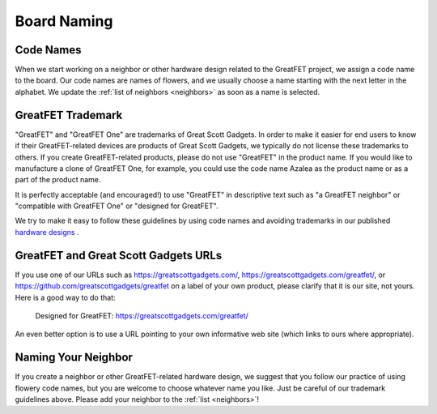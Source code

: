 ================
Board Naming
================

Code Names
~~~~~~~~~~~~~~~~~~~~~~~~~~~~~~

When we start working on a neighbor or other hardware design related to the GreatFET project, we assign a code name to the board. Our code names are names of flowers, and we usually choose a name starting with the next letter in the alphabet. We update the :ref:`list of neighbors <neighbors>` as soon as a name is selected.



GreatFET Trademark
~~~~~~~~~~~~~~~~~~~~~~~~~~~~~~

"GreatFET" and "GreatFET One" are trademarks of Great Scott Gadgets. In order to make it easier for end users to know if their GreatFET-related devices are products of Great Scott Gadgets, we typically do not license these trademarks to others. If you create GreatFET-related products, please do not use "GreatFET" in the product name. If you would like to manufacture a clone of GreatFET One, for example, you could use the code name Azalea as the product name or as a part of the product name.

It is perfectly acceptable (and encouraged!) to use "GreatFET" in descriptive text such as "a GreatFET neighbor" or "compatible with GreatFET One" or "designed for GreatFET".

We try to make it easy to follow these guidelines by using code names and avoiding trademarks in our published `hardware designs <https://github.com/greatfet-hardware>`__ .



GreatFET and Great Scott Gadgets URLs
~~~~~~~~~~~~~~~~~~~~~~~~~~~~~~~~~~~~~~~~~~~~~~~~~~~~~~~~~~~~

If you use one of our URLs such as https://greatscottgadgets.com/, https://greatscottgadgets.com/greatfet/, or https://github.com/greatscottgadgets/greatfet on a label of your own product, please clarify that it is our site, not yours. Here is a good way to do that:

    Designed for GreatFET: https://greatscottgadgets.com/greatfet/

An even better option is to use a URL pointing to your own informative web site (which links to ours where appropriate).



Naming Your Neighbor
~~~~~~~~~~~~~~~~~~~~~~~~~~~~~~

If you create a neighbor or other GreatFET-related hardware design, we suggest that you follow our practice of using flowery code names, but you are welcome to choose whatever name you like. Just be careful of our trademark guidelines above. Please add your neighbor to the 
:ref:`list <neighbors>`!